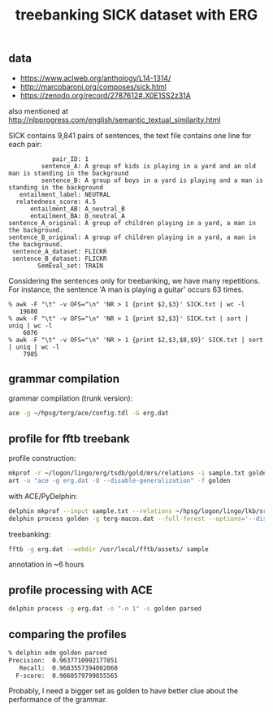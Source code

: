 #+title: treebanking SICK dataset with ERG

** data

- https://www.aclweb.org/anthology/L14-1314/
- http://marcobaroni.org/composes/sick.html
- https://zenodo.org/record/2787612#.X0E1SS2z31A

also mentioned at http://nlpprogress.com/english/semantic_textual_similarity.html

SICK contains 9,841 pairs of sentences, the text file contains one line for each pair:

#+BEGIN_EXAMPLE
            pair_ID: 1
         sentence_A: A group of kids is playing in a yard and an old man is standing in the background
         sentence_B: A group of boys in a yard is playing and a man is standing in the background
   entailment_label: NEUTRAL
  relatedness_score: 4.5
      entailment_AB: A_neutral_B
      entailment_BA: B_neutral_A
sentence_A_original: A group of children playing in a yard, a man in the background.
sentence_B_original: A group of children playing in a yard, a man in the background.
 sentence_A_dataset: FLICKR
 sentence_B_dataset: FLICKR
        SemEval_set: TRAIN
#+END_EXAMPLE

Considering the sentences only for treebanking, we have many
repetitions. For instance, the sentence 'A man is playing a guitar'
occurs 63 times.

#+BEGIN_EXAMPLE
% awk -F "\t" -v OFS="\n" 'NR > 1 {print $2,$3}' SICK.txt | wc -l
   19680
% awk -F "\t" -v OFS="\n" 'NR > 1 {print $2,$3}' SICK.txt | sort | uniq | wc -l
    6076
% awk -F "\t" -v OFS="\n" 'NR > 1 {print $2,$3,$8,$9}' SICK.txt | sort | uniq | wc -l
    7985
#+END_EXAMPLE

** grammar compilation

grammar compilation (trunk version):

#+BEGIN_SRC bash
ace -g ~/hpsg/terg/ace/config.tdl -G erg.dat
#+END_SRC

** profile for fftb treebank

profile construction:

#+BEGIN_SRC bash
mkprof -r ~/logon/lingo/erg/tsdb/gold/mrs/relations -i sample.txt golden
art -a "ace -g erg.dat -O --disable-generalization" -f golden
#+END_SRC

with ACE/PyDelphin:

#+BEGIN_SRC bash
delphin mkprof --input sample.txt --relations ~/hpsg/logon/lingo/lkb/src/tsdb/skeletons/english/Relations --skeleton golden
delphin process golden -g terg-macos.dat --full-forest --options='--disable-generalization'
#+END_SRC

treebanking:

#+BEGIN_SRC bash
fftb -g erg.dat --webdir /usr/local/fftb/assets/ sample
#+END_SRC

annotation in ~6 hours

** profile processing with ACE

#+BEGIN_SRC bash
delphin process -g erg.dat -o "-n 1" -s golden parsed
#+END_SRC

** comparing the profiles

#+BEGIN_SRC bash
% delphin edm golden parsed
Precision:	0.9637710992177851
   Recall:	0.9683557394002068
  F-score:	0.9660579799855565
#+END_SRC

Probably, I need a bigger set as golden to have better clue about the
performance of the grammar.
